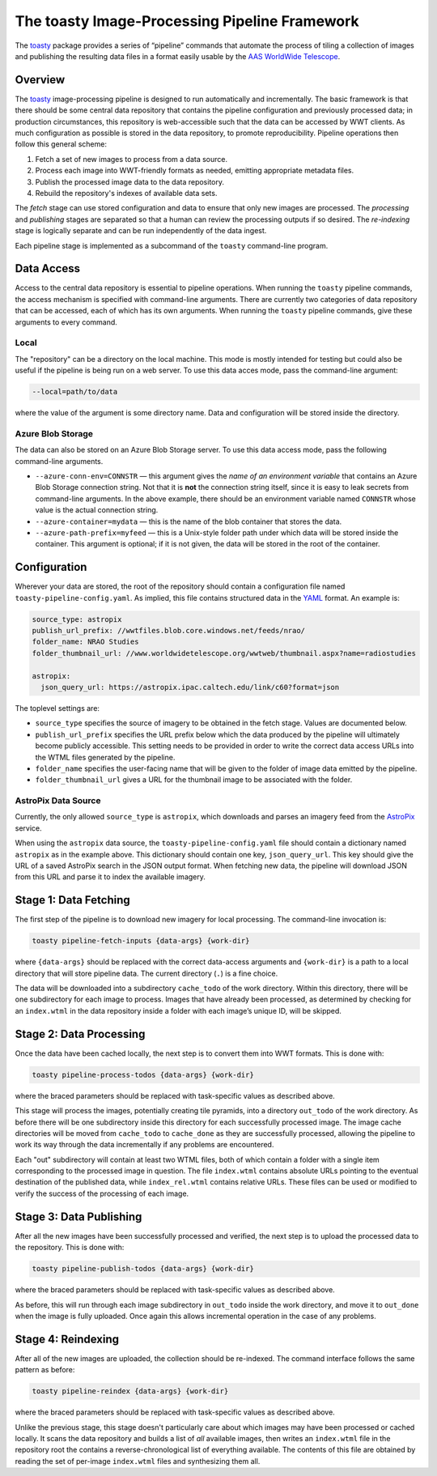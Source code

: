 ==============================================
The toasty Image-Processing Pipeline Framework
==============================================

The toasty_ package provides a series of “pipeline” commands that automate the
process of tiling a collection of images and publishing the resulting data files
in a format easily usable by the `AAS WorldWide Telescope`_.

.. _toasty: https://toasty.readthedocs.io/
.. _AAS WorldWide Telescope: http://worldwidetelescope.org/


Overview
========

The toasty_ image-processing pipeline is designed to run automatically and
incrementally. The basic framework is that there should be some central data
repository that contains the pipeline configuration and previously processed
data; in production circumstances, this repository is web-accessible such that
the data can be accessed by WWT clients. As much configuration as possible is
stored in the data repository, to promote reproducibility. Pipeline operations
then follow this general scheme:

1. Fetch a set of new images to process from a data source.
2. Process each image into WWT-friendly formats as needed, emitting appropriate metadata files.
3. Publish the processed image data to the data repository.
4. Rebuild the repository's indexes of available data sets.

The *fetch* stage can use stored configuration and data to ensure that only
new images are processed. The *processing* and *publishing* stages are
separated so that a human can review the processing outputs if so desired. The
*re-indexing* stage is logically separate and can be run independently of the
data ingest.

Each pipeline stage is implemented as a subcommand of the ``toasty``
command-line program.


Data Access
===========

Access to the central data repository is essential to pipeline operations.
When running the ``toasty`` pipeline commands, the access mechanism is
specified with command-line arguments. There are currently two categories of
data repository that can be accessed, each of which has its own arguments.
When running the ``toasty`` pipeline commands, give these arguments to every
command.

Local
-----

The "repository" can be a directory on the local machine. This mode is mostly
intended for testing but could also be useful if the pipeline is being run on
a web server. To use this data acces mode, pass the command-line argument:

.. code-block::

  --local=path/to/data

where the value of the argument is some directory name. Data and configuration
will be stored inside the directory.

Azure Blob Storage
------------------

The data can also be stored on an Azure Blob Storage server. To use this data access
mode, pass the following command-line arguments.

- ``--azure-conn-env=CONNSTR`` — this argument gives the *name of an
  environment variable* that contains an Azure Blob Storage connection string.
  Not that it is **not** the connection string itself, since it is easy to
  leak secrets from command-line arguments. In the above example, there should
  be an environment variable named ``CONNSTR`` whose value is the actual
  connection string.
- ``--azure-container=mydata`` — this is the name of the blob container that stores
  the data.
- ``--azure-path-prefix=myfeed`` — this is a Unix-style folder path under
  which data will be stored inside the container. This argument is optional;
  if it is not given, the data will be stored in the root of the container.


Configuration
=============

Wherever your data are stored, the root of the repository should contain a
configuration file named ``toasty-pipeline-config.yaml``. As implied, this file
contains structured data in the `YAML <https://yaml.org/>`_ format. An example is:

.. code-block:: YAML

   source_type: astropix
   publish_url_prefix: //wwtfiles.blob.core.windows.net/feeds/nrao/
   folder_name: NRAO Studies
   folder_thumbnail_url: //www.worldwidetelescope.org/wwtweb/thumbnail.aspx?name=radiostudies

   astropix:
     json_query_url: https://astropix.ipac.caltech.edu/link/c60?format=json

The toplevel settings are:

- ``source_type`` specifies the source of imagery to be obtained in the fetch
  stage. Values are documented below.
- ``publish_url_prefix`` specifies the URL prefix below which the data
  produced by the pipeline will ultimately become publicly accessible. This
  setting needs to be provided in order to write the correct data access URLs
  into the WTML files generated by the pipeline.
- ``folder_name`` specifies the user-facing name that will be given to the folder
  of image data emitted by the pipeline.
- ``folder_thumbnail_url`` gives a URL for the thumbnail image to be associated
  with the folder.

AstroPix Data Source
--------------------

Currently, the only allowed ``source_type`` is ``astropix``, which downloads
and parses an imagery feed from the `AstroPix
<https://astropix.ipac.caltech.edu/>`_ service.

When using the ``astropix`` data source, the ``toasty-pipeline-config.yaml``
file should contain a dictionary named ``astropix`` as in the example above.
This dictionary should contain one key, ``json_query_url``. This key should
give the URL of a saved AstroPix search in the JSON output format. When
fetching new data, the pipeline will download JSON from this URL and parse it
to index the available imagery.


Stage 1: Data Fetching
======================

The first step of the pipeline is to download new imagery for local processing.
The command-line invocation is:

.. code-block::

   toasty pipeline-fetch-inputs {data-args} {work-dir}

where ``{data-args}`` should be replaced with the correct data-access arguments
and ``{work-dir}`` is a path to a local directory that will store pipeline data.
The current directory (``.``) is a fine choice.

The data will be downloaded into a subdirectory ``cache_todo`` of the work
directory. Within this directory, there will be one subdirectory for each
image to process. Images that have already been processed, as determined by
checking for an ``index.wtml`` in the data repository inside a folder with
each image’s unique ID, will be skipped.


Stage 2: Data Processing
========================

Once the data have been cached locally, the next step is to convert them into
WWT formats. This is done with:

.. code-block::

   toasty pipeline-process-todos {data-args} {work-dir}

where the braced parameters should be replaced with task-specific values as
described above.

This stage will process the images, potentially creating tile pyramids, into a
directory ``out_todo`` of the work directory. As before there will be one
subdirectory inside this directory for each successfully processed image. The
image cache directories will be moved from ``cache_todo`` to ``cache_done`` as
they are successfully processed, allowing the pipeline to work its way through
the data incrementally if any problems are encountered.

Each "out" subdirectory will contain at least two WTML files, both of which
contain a folder with a single item corresponding to the processed image in
question. The file ``index.wtml`` contains absolute URLs pointing to the
eventual destination of the published data, while ``index_rel.wtml`` contains
relative URLs. These files can be used or modified to verify the success of
the processing of each image.


Stage 3: Data Publishing
========================

After all the new images have been successfully processed and verified, the
next step is to upload the processed data to the repository. This is done
with:

.. code-block::

   toasty pipeline-publish-todos {data-args} {work-dir}

where the braced parameters should be replaced with task-specific values as
described above.

As before, this will run through each image subdirectory in ``out_todo``
inside the work directory, and move it to ``out_done`` when the image is fully
uploaded. Once again this allows incremental operation in the case of any
problems.


Stage 4: Reindexing
===================

After all of the new images are uploaded, the collection should be re-indexed.
The command interface follows the same pattern as before:

.. code-block::

   toasty pipeline-reindex {data-args} {work-dir}

where the braced parameters should be replaced with task-specific values as
described above.

Unlike the previous stage, this stage doesn't particularly care about which
images may have been processed or cached locally. It scans the data repository
and builds a list of *all* available images, then writes an ``index.wtml``
file in the repository root the contains a reverse-chronological list of
everything available. The contents of this file are obtained by reading the
set of per-image ``index.wtml`` files and synthesizing them all.
